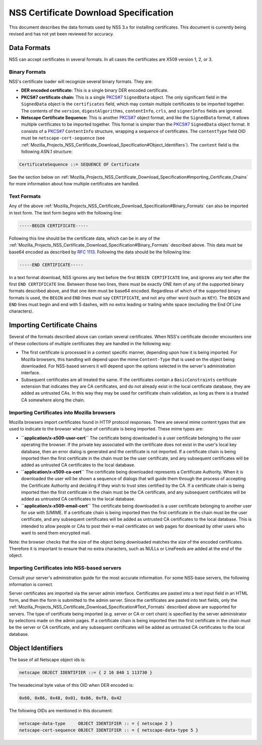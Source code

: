 .. _Mozilla_Projects_NSS_Certificate_Download_Specification:

======================================
NSS Certificate Download Specification
======================================
This document describes the data formats used by NSS 3.x for installing
certificates. This document is currently being revised and has not yet
been reviewed for accuracy.

.. _Data_Formats:

Data Formats
------------

NSS can accept certificates in several formats. In all cases the
certificates are X509 version 1, 2, or 3.

.. _Binary_Formats:

Binary Formats
~~~~~~~~~~~~~~

NSS's certificate loader will recognize several binary formats. They
are:

-  **DER encoded certificate:** This is a single binary DER encoded
   certificate.
-  **PKCS#7 certificate chain:** This is a single
   `PKCS#7 <ftp://ftp.rfc-editor.org/in-notes/rfc2315.txt>`__
   ``SignedData`` object. The only significant field in the
   ``SignedData`` object is the ``certificates`` field, which may
   contain multiple certificates to be imported together. The contents
   of the ``version``, ``digestAlgorithms``, ``contentInfo``, ``crls``,
   and ``signerInfos`` fields are ignored.
-  **Netscape Certificate Sequence:** This is another
   `PKCS#7 <ftp://ftp.rfc-editor.org/in-notes/rfc2315.txt>`__ object
   format, and like the ``SignedData`` format, it allows multiple
   certificates to be imported together. This format is simpler than the
   `PKCS#7 <ftp://ftp.rfc-editor.org/in-notes/rfc2315.txt>`__
   ``SignedData`` object format. It consists of a
   `PKCS#7 <ftp://ftp.rfc-editor.org/in-notes/rfc2315.txt>`__
   ``ContentInfo`` structure, wrapping a sequence of certificates. The
   ``contentType`` field OID must be ``netscape-cert-sequence`` (see
   :ref:`Mozilla_Projects_NSS_Certificate_Download_Specification#Object_Identifiers`).
   The ``content`` field is the following ASN.1 structure:

.. code:: eval

      CertificateSequence ::= SEQUENCE OF Certificate

See the section below on
:ref:`Mozilla_Projects_NSS_Certificate_Download_Specification#Importing_Certificate_Chains`
for more information about how multiple certificates are handled.

.. _Text_Formats:

Text Formats
~~~~~~~~~~~~

Any of the above
:ref:`Mozilla_Projects_NSS_Certificate_Download_Specification#Binary_Formats`
can also be imported in text form. The text form begins with the
following line:

.. code:: eval

      -----BEGIN CERTIFICATE-----

Following this line should be the certificate data, which can be in any
of the
:ref:`Mozilla_Projects_NSS_Certificate_Download_Specification#Binary_Formats`
described above. This data must be base64 encoded as described by `RFC
1113 <https://tools.ietf.org/html/rfc1113>`__. Following the data should
be the following line:

.. code:: eval

      -----END CERTIFICATE-----

In a text format download, NSS ignores any text before the first
``BEGIN CERTIFICATE`` line, and ignores any text after the first
``END CERTIFICATE`` line. Between those two lines, there must be exactly
ONE item of any of the supported binary formats described above, and
that one item must be base64 encoded. Regardless of which of the
supported binary formats is used, the ``BEGIN`` and ``END`` lines must
say ``CERTIFICATE``, and not any other word (such as ``KEY``). The
``BEGIN`` and ``END`` lines must begin and end with 5 dashes, with no
extra leading or trailing white space (excluding the End Of Line
characters).

.. _Importing_Certificate_Chains:

Importing Certificate Chains
----------------------------

Several of the formats described above can contain several certificates.
When NSS's certificate decoder encounters one of these collections of
multiple certificates they are handled in the following way:

-  The first certificate is processed in a context specific manner,
   depending upon how it is being imported. For Mozilla browsers, this
   handling will depend upon the mime ``Content-Type`` that is used on
   the object being downloaded. For NSS-based servers it will depend
   upon the options selected in the server's administration interface.

-  Subsequent certificates are all treated the same. If the certificates
   contain a ``BasicConstraints`` certificate extension that indicates
   they are CA certificates, and do not already exist in the local
   certificate database, they are added as untrusted CAs. In this way
   they may be used for certificate chain validation, as long as there
   is a trusted CA somewhere along the chain.

.. _Importing_Certificates_into_Mozilla_browsers:

Importing Certificates into Mozilla browsers
~~~~~~~~~~~~~~~~~~~~~~~~~~~~~~~~~~~~~~~~~~~~

Mozilla browsers import certificates found in HTTP protocol responses.
There are several mime content types that are used to indicate to the
browser what type of certificate is being imported. These mime types
are:

-  **``application/x-x509-user-cert``** The certificate being downloaded
   is a user certificate belonging to the user operating the browser. If
   the private key associated with the certificate does not exist in the
   user's local key database, then an error dialog is generated and the
   certificate is not imported. If a certificate chain is being imported
   then the first certificate in the chain must be the user certificate,
   and any subsequent certificates will be added as untrusted CA
   certificates to the local database.
-  **``application/x-x509-ca-cert``** The certificate being downloaded
   represents a Certificate Authority. When it is downloaded the user
   will be shown a sequence of dialogs that will guide them through the
   process of accepting the Certificate Authority and deciding if they
   wish to trust sites certified by the CA. If a certificate chain is
   being imported then the first certificate in the chain must be the CA
   certificate, and any subsequent certificates will be added as
   untrusted CA certificates to the local database.
-  **``application/x-x509-email-cert``** The certificate being
   downloaded is a user certificate belonging to another user for use
   with S/MIME. If a certificate chain is being imported then the first
   certificate in the chain must be the user certificate, and any
   subsequent certificates will be added as untrusted CA certificates to
   the local database. This is intended to allow people or CAs to post
   their e-mail certificates on web pages for download by other users
   who want to send them encrypted mail.

Note: the browser checks that the size of the object being downloaded
matches the size of the encoded certificates. Therefore it is important
to ensure that no extra characters, such as NULLs or LineFeeds are added
at the end of the object.

.. _Importing_Certificates_into_NSS-based_servers:

Importing Certificates into NSS-based servers
~~~~~~~~~~~~~~~~~~~~~~~~~~~~~~~~~~~~~~~~~~~~~

Consult your server's administration guide for the most accurate
information. For some NSS-base servers, the following information is
correct.

Server certificates are imported via the server admin interface.
Certificates are pasted into a text input field in an HTML form, and
then the form is submitted to the admin server. Since the certificates
are pasted into text fields, only the
:ref:`Mozilla_Projects_NSS_Certificate_Download_Specification#Text_Formats`
described above are supported for servers. The type of certificate being
imported (e.g. server or CA or cert chain) is specified by the server
administrator by selections made on the admin pages. If a certificate
chain is being imported then the first certificate in the chain must be
the server or CA certificate, and any subsequent certificates will be
added as untrusted CA certificates to the local database.

.. _Object_Identifiers:

Object Identifiers
------------------

The base of all Netscape object ids is:

.. code:: eval

      netscape OBJECT IDENTIFIER ::= { 2 16 840 1 113730 }

The hexadecimal byte value of this OID when DER encoded is:

.. code:: eval

      0x60, 0x86, 0x48, 0x01, 0x86, 0xf8, 0x42

The following OIDs are mentioned in this document:

.. code:: eval

      netscape-data-type     OBJECT IDENTIFIER :: = { netscape 2 }
      netscape-cert-sequence OBJECT IDENTIFIER :: = { netscape-data-type 5 }
